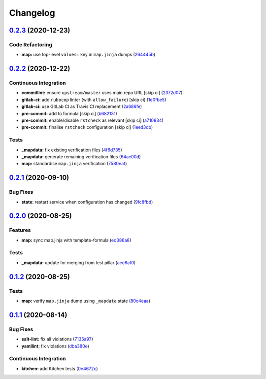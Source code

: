 
Changelog
=========

`0.2.3 <https://github.com/saltstack-formulas/openntpd-formula/compare/v0.2.2...v0.2.3>`_ (2020-12-23)
----------------------------------------------------------------------------------------------------------

Code Refactoring
^^^^^^^^^^^^^^^^


* **map:** use top-level ``values:`` key in ``map.jinja`` dumps (\ `264445b <https://github.com/saltstack-formulas/openntpd-formula/commit/264445b3180f9ccea69874858b626101f28f54b6>`_\ )

`0.2.2 <https://github.com/saltstack-formulas/openntpd-formula/compare/v0.2.1...v0.2.2>`_ (2020-12-22)
----------------------------------------------------------------------------------------------------------

Continuous Integration
^^^^^^^^^^^^^^^^^^^^^^


* **commitlint:** ensure ``upstream/master`` uses main repo URL [skip ci] (\ `2372d07 <https://github.com/saltstack-formulas/openntpd-formula/commit/2372d07ba34c8d0eeaf2f53dc056a77e768f64e3>`_\ )
* **gitlab-ci:** add ``rubocop`` linter (with ``allow_failure``\ ) [skip ci] (\ `1e0fbe5 <https://github.com/saltstack-formulas/openntpd-formula/commit/1e0fbe57992ba7325332621983132e7bee304acc>`_\ )
* **gitlab-ci:** use GitLab CI as Travis CI replacement (\ `2a686fe <https://github.com/saltstack-formulas/openntpd-formula/commit/2a686fef9ab853731936cc09527766b2ac1455dc>`_\ )
* **pre-commit:** add to formula [skip ci] (\ `b682131 <https://github.com/saltstack-formulas/openntpd-formula/commit/b6821311395ed78c6f4106f52973e3d7c7e6e87a>`_\ )
* **pre-commit:** enable/disable ``rstcheck`` as relevant [skip ci] (\ `a710834 <https://github.com/saltstack-formulas/openntpd-formula/commit/a710834c01b24a938015320495c684d62b76e9d2>`_\ )
* **pre-commit:** finalise ``rstcheck`` configuration [skip ci] (\ `1eed3db <https://github.com/saltstack-formulas/openntpd-formula/commit/1eed3db0f4b7902d7c29b99a0246f16703e4eea4>`_\ )

Tests
^^^^^


* **_mapdata:** fix existing verification files (\ `4f6d735 <https://github.com/saltstack-formulas/openntpd-formula/commit/4f6d73509cd880379befe125d762eaf401756513>`_\ )
* **_mapdata:** generate remaining verification files (\ `64ae00d <https://github.com/saltstack-formulas/openntpd-formula/commit/64ae00d2fa97788ff618438ca70977e77dc620b8>`_\ )
* **map:** standardise ``map.jinja`` verification (\ `7580eaf <https://github.com/saltstack-formulas/openntpd-formula/commit/7580eaf0fba3bb57c524cf0b33dbbb1603e8e0d0>`_\ )

`0.2.1 <https://github.com/saltstack-formulas/openntpd-formula/compare/v0.2.0...v0.2.1>`_ (2020-09-10)
----------------------------------------------------------------------------------------------------------

Bug Fixes
^^^^^^^^^


* **state:** restart service when configuration has changed (\ `9fc8fbd <https://github.com/saltstack-formulas/openntpd-formula/commit/9fc8fbda597d4acb603997080643125725d8ef37>`_\ )

`0.2.0 <https://github.com/saltstack-formulas/openntpd-formula/compare/v0.1.2...v0.2.0>`_ (2020-08-25)
----------------------------------------------------------------------------------------------------------

Features
^^^^^^^^


* **map:** sync map.jinja with template-formula (\ `ed386a8 <https://github.com/saltstack-formulas/openntpd-formula/commit/ed386a83658feac22bdab86c5b5e802b29c30092>`_\ )

Tests
^^^^^


* **_mapdata:** update for merging from test pillar (\ `aec6af0 <https://github.com/saltstack-formulas/openntpd-formula/commit/aec6af0054b9b8fffc81c780849d6704461f7dfa>`_\ )

`0.1.2 <https://github.com/saltstack-formulas/openntpd-formula/compare/v0.1.1...v0.1.2>`_ (2020-08-25)
----------------------------------------------------------------------------------------------------------

Tests
^^^^^


* **map:** verify ``map.jinja`` dump using ``_mapdata`` state (\ `80c4eaa <https://github.com/saltstack-formulas/openntpd-formula/commit/80c4eaa9b083be33790374cc24af5f759809e88b>`_\ )

`0.1.1 <https://github.com/saltstack-formulas/openntpd-formula/compare/v0.1.0...v0.1.1>`_ (2020-08-14)
----------------------------------------------------------------------------------------------------------

Bug Fixes
^^^^^^^^^


* **salt-lint:** fix all violations (\ `7135a97 <https://github.com/saltstack-formulas/openntpd-formula/commit/7135a975d14674eb056e10401f1db461782a3060>`_\ )
* **yamllint:** fix violations (\ `dba380e <https://github.com/saltstack-formulas/openntpd-formula/commit/dba380e7ceaa18a56078f656dbe8a619bb5964f9>`_\ )

Continuous Integration
^^^^^^^^^^^^^^^^^^^^^^


* **kitchen:** add Kitchen tests (\ `0e4672c <https://github.com/saltstack-formulas/openntpd-formula/commit/0e4672cf7508847c5a6a20169a320d5d3393e729>`_\ )

